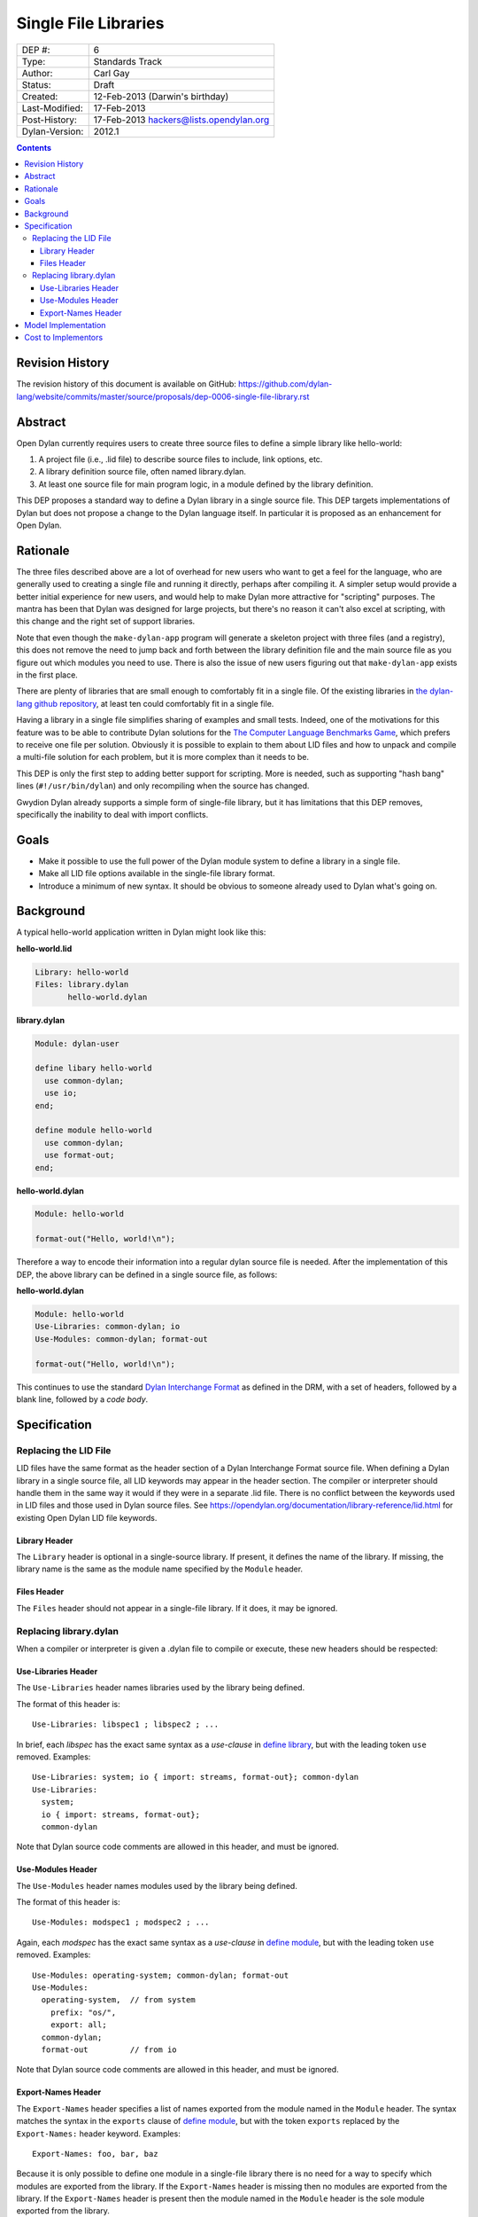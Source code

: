 *********************
Single File Libraries
*********************

==============  =============================================
DEP #:          6
Type:           Standards Track
Author:         Carl Gay
Status:         Draft
Created:        12-Feb-2013 (Darwin's birthday)
Last-Modified:  17-Feb-2013
Post-History:   17-Feb-2013 hackers@lists.opendylan.org
Dylan-Version:  2012.1
==============  =============================================

.. contents:: Contents
   :local:

Revision History
================

The revision history of this document is available on GitHub:
https://github.com/dylan-lang/website/commits/master/source/proposals/dep-0006-single-file-library.rst

Abstract
========

Open Dylan currently requires users to create three source files to
define a simple library like hello-world:

#. A project file (i.e., .lid file) to describe source files to
   include, link options, etc.

#. A library definition source file, often named library.dylan.

#. At least one source file for main program logic, in a module
   defined by the library definition.

This DEP proposes a standard way to define a Dylan library in a single
source file.  This DEP targets implementations of Dylan but does not
propose a change to the Dylan language itself.  In particular it is
proposed as an enhancement for Open Dylan.

Rationale
=========

The three files described above are a lot of overhead for new users
who want to get a feel for the language, who are generally used to
creating a single file and running it directly, perhaps after
compiling it.  A simpler setup would provide a better initial
experience for new users, and would help to make Dylan more attractive
for "scripting" purposes.  The mantra has been that Dylan was designed
for large projects, but there's no reason it can't also excel at
scripting, with this change and the right set of support libraries.

Note that even though the ``make-dylan-app`` program will generate a
skeleton project with three files (and a registry), this does not
remove the need to jump back and forth between the library definition
file and the main source file as you figure out which modules you need
to use.  There is also the issue of new users figuring out that
``make-dylan-app`` exists in the first place.

There are plenty of libraries that are small enough to comfortably fit
in a single file.  Of the existing libraries in `the dylan-lang github
repository <https://github.com/dylan-lang>`_, at least ten could
comfortably fit in a single file.

Having a library in a single file simplifies sharing of examples and
small tests.  Indeed, one of the motivations for this feature was to
be able to contribute Dylan solutions for the `The Computer Language
Benchmarks Game <http://benchmarksgame.alioth.debian.org/>`_, which
prefers to receive one file per solution.  Obviously it is possible to
explain to them about LID files and how to unpack and compile a
multi-file solution for each problem, but it is more complex than it
needs to be.

This DEP is only the first step to adding better support for
scripting.  More is needed, such as supporting "hash bang" lines
(``#!/usr/bin/dylan``) and only recompiling when the source has
changed.

Gwydion Dylan already supports a simple form of single-file library,
but it has limitations that this DEP removes, specifically the
inability to deal with import conflicts.


Goals
=====

* Make it possible to use the full power of the Dylan module system to
  define a library in a single file.

* Make all LID file options available in the single-file library
  format.

* Introduce a minimum of new syntax.  It should be obvious to someone
  already used to Dylan what's going on.


Background
==========

A typical hello-world application written in Dylan might look like
this:

**hello-world.lid**

.. code-block:: dylan

    Library: hello-world
    Files: library.dylan
           hello-world.dylan

**library.dylan**

.. code-block:: dylan

    Module: dylan-user

    define libary hello-world
      use common-dylan;
      use io;
    end;

    define module hello-world
      use common-dylan;
      use format-out;
    end;

**hello-world.dylan**

.. code-block:: dylan

    Module: hello-world

    format-out("Hello, world!\n");

Therefore a way to encode their information into a regular dylan
source file is needed.  After the implementation of this DEP, the
above library can be defined in a single source file, as follows:

**hello-world.dylan**

.. code-block:: dylan

    Module: hello-world
    Use-Libraries: common-dylan; io
    Use-Modules: common-dylan; format-out

    format-out("Hello, world!\n");

This continues to use the standard `Dylan Interchange Format
<https://opendylan.org/books/drm/Dylan_Interchange_Format>`_ as defined
in the DRM, with a set of headers, followed by a blank line, followed
by a *code body*.


Specification
=============

Replacing the LID File
----------------------

LID files have the same format as the header section of a Dylan
Interchange Format source file.  When defining a Dylan library in a
single source file, all LID keywords may appear in the header section.
The compiler or interpreter should handle them in the same way it
would if they were in a separate .lid file.  There is no conflict
between the keywords used in LID files and those used in Dylan source
files.  See https://opendylan.org/documentation/library-reference/lid.html
for existing Open Dylan LID file keywords.

Library Header
~~~~~~~~~~~~~~

The ``Library`` header is optional in a single-source library.  If
present, it defines the name of the library.  If missing, the library
name is the same as the module name specified by the ``Module``
header.

Files Header
~~~~~~~~~~~~

The ``Files`` header should not appear in a single-file library.  If
it does, it may be ignored.


Replacing library.dylan
-----------------------

When a compiler or interpreter is given a .dylan file to compile or
execute, these new headers should be respected:

Use-Libraries Header
~~~~~~~~~~~~~~~~~~~~

The ``Use-Libraries`` header names libraries used by the library being
defined.

The format of this header is::

  Use-Libraries: libspec1 ; libspec2 ; ...

In brief, each *libspec* has the exact same syntax as a *use-clause*
in `define library
<https://opendylan.org/books/drm/Definition_Macros#define_library>`_,
but with the leading token ``use`` removed.  Examples::

  Use-Libraries: system; io { import: streams, format-out}; common-dylan
  Use-Libraries:
    system;
    io { import: streams, format-out};
    common-dylan

Note that Dylan source code comments are allowed in this header, and
must be ignored.

Use-Modules Header
~~~~~~~~~~~~~~~~~~

The ``Use-Modules`` header names modules used by the library being
defined.

The format of this header is::

  Use-Modules: modspec1 ; modspec2 ; ...

Again, each *modspec* has the exact same syntax as a *use-clause* in
`define module
<https://opendylan.org/books/drm/Definition_Macros#define_module>`_,
but with the leading token ``use`` removed.  Examples::

  Use-Modules: operating-system; common-dylan; format-out
  Use-Modules:
    operating-system,  // from system
      prefix: "os/",
      export: all;
    common-dylan;
    format-out         // from io

Note that Dylan source code comments are allowed in this header, and
must be ignored.

Export-Names Header
~~~~~~~~~~~~~~~~~~~

The ``Export-Names`` header specifies a list of names exported from
the module named in the ``Module`` header.  The syntax matches the
syntax in the ``exports`` clause of `define module
<https://opendylan.org/books/drm/Definition_Macros#define_module>`_,
but with the token ``exports`` replaced by the ``Export-Names:``
header keyword.  Examples::

  Export-Names: foo, bar, baz

Because it is only possible to define one module in a single-file
library there is no need for a way to specify which modules are
exported from the library.  If the ``Export-Names`` header is
missing then no modules are exported from the library.  If the
``Export-Names`` header is present then the module named in the
``Module`` header is the sole module exported from the library.

Model Implementation
====================

A simple (but not recommended) way to implement this proposal
would be via the following source transformations.  This example is
provided primarily to demonstrate that a single-file library has the
same semantics as a multi-file library and to make it clear that the
new headers defined in this proposal have the same syntax as that of
``define library`` and ``define module``.

#. Generate a ``library.dylan`` file::

     Module: dylan-user

     define library <Library-or-Module-header-value-here>
       use libspec1;
       use libspec2;
       ...
       export  <Library-or-Module-header-value-here>;
     end;

     define module <Module-header-value-here>
       use modspec1
       use modspec2
       ...
       export <Export-Names-header-value-here>;
     end;

   Note the addition of semicolons where necessary.

#. Generate a LID file that includes all the headers except for
   ``Module`` and add a ``Files`` header listing ``library.dylan`` and
   ``the-given-file.dylan``.

#. Compile the generated LID file as usual.

Cost to Implementors
====================

[Someone needs to correct this.  I (cgay) am not familiar with the
compiler internals.]

For the current Open Dylan command-line tools the cost of this
proposal is likely fairly low.  It should involve some code to handle
the case where a ".dylan" file is passed on the command line.  It will
need to parse the file headers and create a "project" object in memory
with generated source records for the library and module definitions
and a LID file representation.  Ideally the compiler will be able to
pinpoint errors in the library and module definitions to the
appropriate header lines.

The Open Dylan IDE can leverage the work done on the command-line
tools, but no doubt it makes some assumptions about projects always
having LID files.  There will be substantial work involved if anyone
wants to support this feature in the IDE.
